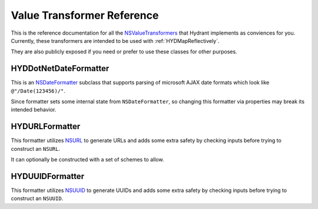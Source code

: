 .. highlight:: objective-c

===========================
Value Transformer Reference
===========================

This is the reference documentation for all the `NSValueTransformers`_ that
Hydrant implements as conviences for you. Currently, these transformers are
intended to be used with :ref:`HYDMapReflectively`.

They are also publicly exposed if you need or prefer to use these classes
for other purposes.

.. _NSValueTransformers:  https://developer.apple.com/library/mac/documentation/cocoa/reference/foundation/classes/NSFormatter_Class/Reference/Reference.html


.. _HYDDotNetDateFormatter:

HYDDotNetDateFormatter
======================

This is an `NSDateFormatter`_ subclass that supports parsing of microsoft AJAX
date formats which look like ``@"/Date(123456)/"``.

Since formatter sets some internal state from ``NSDateFormatter``, so changing
this formatter via properties may break its intended behavior.

.. _NSDateFormatter: https://developer.apple.com/library/ios/documentation/Cocoa/Reference/Foundation/Classes/NSDateFormatter_Class/Reference/Reference.html


.. _HYDURLFormatter:

HYDURLFormatter
===============

This formatter utilizes `NSURL`_ to generate URLs and adds some extra safety
by checking inputs before trying to construct an ``NSURL``.

It can optionally be constructed with a set of schemes to allow.

.. _NSURL: https://developer.apple.com/library/mac/documentation/Cocoa/Reference/Foundation/Classes/NSURL_Class/Reference/Reference.html


.. _HYDUUIDFormatter:

HYDUUIDFormatter
================

This formatter utilizes `NSUUID`_ to generate UUIDs and adds some extra safety
by checking inputs before trying to construct an ``NSUUID``.

.. _NSUUID: https://developer.apple.com/library/mac/documentation/Foundation/Reference/NSUUID_Class/Reference/Reference.html
